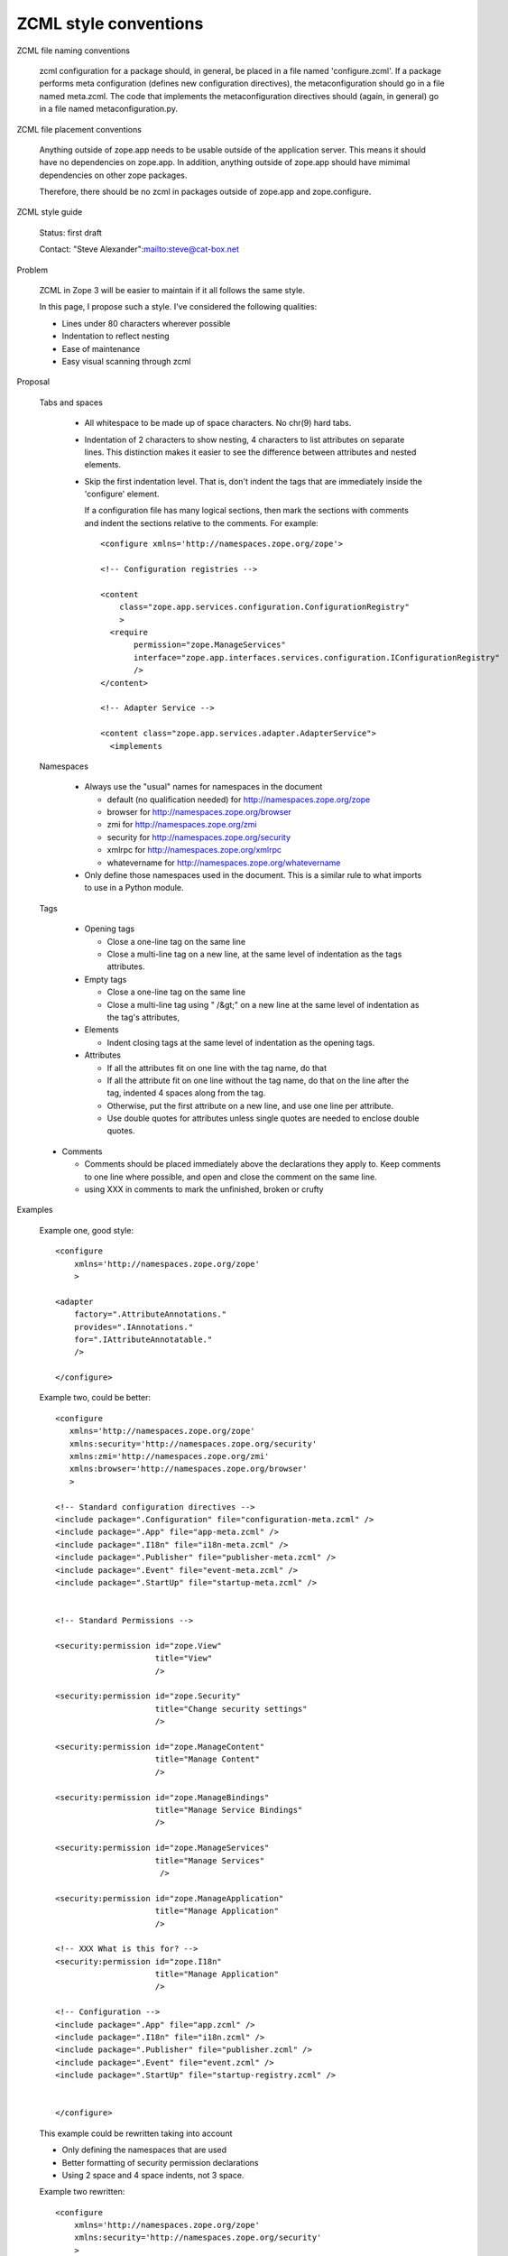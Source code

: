 ZCML style conventions
======================

ZCML file naming conventions

  zcml configuration for a package should, in general, be placed in a
  file named 'configure.zcml'.  If a package performs meta
  configuration (defines new configuration directives), the
  metaconfiguration should go in a file named meta.zcml.  The code
  that implements the metaconfiguration directives should (again, in
  general) go in a file named metaconfiguration.py.

ZCML file placement conventions

  Anything outside of zope.app needs to be usable outside of the
  application server. This means it should have no dependencies on
  zope.app.  In addition, anything outside of zope.app should have
  mimimal dependencies on other zope packages.

  Therefore, there should be no zcml in packages outside of zope.app and 
  zope.configure.

ZCML style guide

  Status: first draft

  Contact: "Steve Alexander":mailto:steve@cat-box.net

Problem

  ZCML in Zope 3 will be easier to maintain if it all follows the same
  style.
  
  In this page, I propose such a style. I've considered the following
  qualities:
  
  * Lines under 80 characters wherever possible
  
  * Indentation to reflect nesting
  
  * Ease of maintenance
  
  * Easy visual scanning through zcml
  
Proposal

  Tabs and spaces
  
    * All whitespace to be made up of space characters. No chr(9) hard tabs.
    
    * Indentation of 2 characters to show nesting, 4 characters to list
      attributes on separate lines. This distinction makes it easier to
      see the difference between attributes and nested elements.
      
    * Skip the first indentation level. That is, don't indent the 
      tags that are immediately inside the 'configure' element.

      If a configuration file has many logical sections, then mark
      the sections with comments and indent the sections relative to
      the comments. For example::

        <configure xmlns='http://namespaces.zope.org/zope'>

        <!-- Configuration registries -->

        <content 
            class="zope.app.services.configuration.ConfigurationRegistry"
            >
          <require
               permission="zope.ManageServices"
               interface="zope.app.interfaces.services.configuration.IConfigurationRegistry"
               />
        </content>

        <!-- Adapter Service -->

        <content class="zope.app.services.adapter.AdapterService">
          <implements


      
  Namespaces
  
    * Always use the "usual" names for namespaces in the document
    
      * default (no qualification needed) for http://namespaces.zope.org/zope
      
      * browser for http://namespaces.zope.org/browser
      
      * zmi for http://namespaces.zope.org/zmi
      
      * security for http://namespaces.zope.org/security

      * xmlrpc for http://namespaces.zope.org/xmlrpc
      
      * whatevername for http://namespaces.zope.org/whatevername
      
    * Only define those namespaces used in the document. This is a similar
      rule to what imports to use in a Python module.
      
  Tags
   
    * Opening tags
  
      * Close a one-line tag on the same line

      * Close a multi-line tag on a new line, at the same level of
        indentation as the tags attributes.
  
    * Empty tags
    
      * Close a one-line tag on the same line
      
      * Close a multi-line tag using " /&gt;" on a new line  at the
        same level of indentation as the tag's attributes,
     
    * Elements
    
      * Indent closing tags at the same level of indentation as the 
        opening tags.
      
    * Attributes
    
      * If all the attributes fit on one line with the tag name, do that
      
      * If all the attribute fit on one line without the tag name, do
        that on the line after the tag, indented 4 spaces along from
        the tag.
      
      * Otherwise, put the first attribute on a new line, and use one
        line per attribute.

      * Use double quotes for attributes unless single quotes are
        needed to enclose double quotes.
      
  * Comments
  
    * Comments should be placed immediately above the declarations they
      apply to. Keep comments to one line where possible, and open and
      close the comment on the same line.
    
    * using XXX in comments to mark the unfinished, broken or crufty
      
Examples

  Example one, good style::
  
    <configure
        xmlns='http://namespaces.zope.org/zope'
        >

    <adapter
        factory=".AttributeAnnotations."
        provides=".IAnnotations."
        for=".IAttributeAnnotatable." 
        />

    </configure>


  Example two, could be better::
  
    <configure
       xmlns='http://namespaces.zope.org/zope'
       xmlns:security='http://namespaces.zope.org/security'
       xmlns:zmi='http://namespaces.zope.org/zmi'
       xmlns:browser='http://namespaces.zope.org/browser'
       >

    <!-- Standard configuration directives -->
    <include package=".Configuration" file="configuration-meta.zcml" />
    <include package=".App" file="app-meta.zcml" />
    <include package=".I18n" file="i18n-meta.zcml" />
    <include package=".Publisher" file="publisher-meta.zcml" />
    <include package=".Event" file="event-meta.zcml" />
    <include package=".StartUp" file="startup-meta.zcml" />


    <!-- Standard Permissions -->

    <security:permission id="zope.View"
                         title="View"
                         />

    <security:permission id="zope.Security"
                         title="Change security settings"
                         />

    <security:permission id="zope.ManageContent" 
                         title="Manage Content"
                         />

    <security:permission id="zope.ManageBindings" 
                         title="Manage Service Bindings"
                         />

    <security:permission id="zope.ManageServices" 
                         title="Manage Services"
                          />

    <security:permission id="zope.ManageApplication" 
                         title="Manage Application"
                         />

    <!-- XXX What is this for? -->
    <security:permission id="zope.I18n" 
                         title="Manage Application"
                         />

    <!-- Configuration -->
    <include package=".App" file="app.zcml" />
    <include package=".I18n" file="i18n.zcml" />
    <include package=".Publisher" file="publisher.zcml" />
    <include package=".Event" file="event.zcml" />
    <include package=".StartUp" file="startup-registry.zcml" />


    </configure>

  This example could be rewritten taking into account
  
  * Only defining the namespaces that are used
    
  * Better formatting of security permission declarations
        
  * Using 2 space and 4 space indents, not 3 space.
    
  Example two rewritten::
  
    <configure
        xmlns='http://namespaces.zope.org/zope'
        xmlns:security='http://namespaces.zope.org/security'
        >

    <!-- Standard configuration directives -->    
    <include package=".Configuration" file="configuration-meta.zcml" />
    <include package=".App" file="app-meta.zcml" />
    <include package=".I18n" file="i18n-meta.zcml" />
    <include package=".Publisher" file="publisher-meta.zcml" />
    <include package=".Event" file="event-meta.zcml" />
    <include package=".StartUp" file="startup-meta.zcml" />

    <!-- Standard Permissions -->
    <security:permission id="zope.View" title="View" />
    <security:permission id="zope.Security" title="Change security settings" />
    <security:permission id="zope.ManageContent" title="Manage Content" />
    <security:permission 
        id="zope.ManageBindings" title="Manage Service Bindings" 
        />
    <security:permission id="zope.ManageServices" title="Manage Services" />
    <security:permission
       id="zope.ManageApplication" title="Manage Application" 
       />

    <!-- XXX What is this for? -->
    <security:permission
        id="zope.I18n" title="Manage Application" 
        />

    <!-- Configuration -->
    <include package=".App" file="app.zcml" />
    <include package=".I18n" file="i18n.zcml" />
    <include package=".Publisher" file="publisher.zcml" />
    <include package=".Event" file="event.zcml" />
    <include package=".StartUp" file="startup-registry.zcml" />

    </configure>
    
  Example three, could be better::
  
    <configure
       xmlns='http://namespaces.zope.org/zope'
       xmlns:security='http://namespaces.zope.org/security'
       xmlns:zmi='http://namespaces.zope.org/zmi'
       xmlns:browser='http://namespaces.zope.org/browser'
       >

      <browser:defaultView 
         for="zope.i18n.interfaces.ITranslationService."
         name="index.html"
         />

      <browser:view 
         permission="zope.ManageServices" 
         for="zope.i18n.interfaces.ITranslationService."
         factory="zope.app.browser.i18n.translate.">

         <browser:page name="index.html" attribute="index" />

         <browser:page name="editMessages.html" attribute="editMessages" />

         <browser:page name="deleteMessages.html"
                       attribute="deleteMessages" 
                       />

         <browser:page name="addLanguage.html" attribute="addLanguage" />
         <browser:page name="addDomain.html" attribute="addDomain" />

         <browser:page name="changeEditLanguages.html" 
                       attribute="changeEditLanguages" />
         <browser:page name="changeEditDomains.html" 
                       attribute="changeEditDomains" />
         <browser:page name="changeFilter.html" 
                       attribute="changeFilter" />

         <browser:page name="deleteLanguages.html"
                       attribute="deleteLanguages" />
         <browser:page name="deleteDomains.html" attribute="deleteDomains" />

      </browser:view>

      <zmi:tabs for="zope.i18n.interfaces.itranslationservice">
        <zmi:tab label="Translate" action="@@index.html"/>
      </zmi:tabs>

    </configure>

  Example three reformatted::
  
    <configure
        xmlns='http://namespaces.zope.org/zope'
        xmlns:zmi='http://namespaces.zope.org/zmi'
        xmlns:browser='http://namespaces.zope.org/browser'
        >

    <browser:defaultView 
        for="zope.i18n.interfaces.ITranslationService" name="index.html" />

    <browser:view 
        permission="zope.ManageServices" 
        for="zope.i18n.interfaces.ITranslationService"
        factory="zope.app.browser.i18n.Translate"
        >

      <browser:page name="index.html" attribute="index" />

      <browser:page name="editMessages.html" attribute="editMessages" />

      <browser:page name="deleteMessages.html" attribute="deleteMessages" />

      <browser:page name="addLanguage.html" attribute="addLanguage" />
      <browser:page name="addDomain.html" attribute="addDomain" />

      <browser:page
          name="changeEditLanguages.html" attribute="changeEditLanguages" 
          />
      <browser:page
          name="changeEditDomains.html" attribute="changeEditDomains"
          />
      <browser:page
          name="changeFilter.html" attribute="changeFilter" 
          />

      <browser:page name="deleteLanguages.html" attribute="deleteLanguages" />
      <browser:page name="deleteDomains.html" attribute="deleteDomains" />

    </browser:view>

    <zmi:tabs for="zope.i18n.interfaces.ITranslationService">
      <zmi:tab label="Translate" action="@@index.html"/>
    </zmi:tabs>

    </configure>

  Example three reformatted again. Note how putting the attributes of
  'browser:page' declarations on a separate line visually separates
  them, so we don't need so much vertical whitespace::
  
    <configure
        xmlns='http://namespaces.zope.org/zope'
        xmlns:zmi='http://namespaces.zope.org/zmi'
        xmlns:browser='http://namespaces.zope.org/browser'
        >

    <browser:defaultView 
        for="zope.i18n.interfaces.ITranslationService" name="index.html" />

    <browser:view 
        permission="zope.ManageServices" 
        for="zope.i18n.interfaces.ITranslationService"
        factory="Zope.I18n.Views.Browser.Translate."
        >
        
      <browser:page
          name="index.html"
          attribute="index" 
          />
      <browser:page
          name="editMessages.html"
          attribute="editMessages" 
          />
      <browser:page
          name="deleteMessages.html"
          attribute="deleteMessages" 
          />
      <browser:page
          name="addLanguage.html"
          attribute="addLanguage" 
          />
      <browser:page
          name="addDomain.html"
          attribute="addDomain" 
          />
      <browser:page
          name="changeEditLanguages.html"
          attribute="changeEditLanguages" 
          />
      <browser:page
          name="changeEditDomains.html"
          attribute="changeEditDomains" 
          />
      <browser:page
          name="changeFilter.html" 
          attribute="changeFilter" 
          />
      <browser:page
          name="deleteLanguages.html" 
          attribute="deleteLanguages" 
          />
      <browser:page
          name="deleteDomains.html" 
          attribute="deleteDomains" 
          />
  
    </browser:view>

    <zmi:tabs for="zope.i18n.interfaces.ITranslationService">
      <zmi:tab label="Translate" action="@@index.html"/>
    </zmi:tabs>

    </configure>

